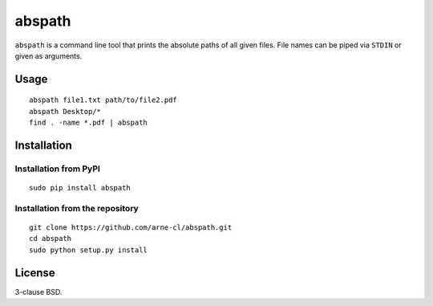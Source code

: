 abspath
=======

``abspath`` is a command line tool that prints the absolute paths of all given
files. File names can be piped via ``STDIN`` or given as arguments.

Usage
-----

::

    abspath file1.txt path/to/file2.pdf
    abspath Desktop/*
    find . -name *.pdf | abspath

Installation
------------

Installation from PyPI
~~~~~~~~~~~~~~~~~~~~~~

::

    sudo pip install abspath

Installation from the repository
~~~~~~~~~~~~~~~~~~~~~~~~~~~~~~~~

::

    git clone https://github.com/arne-cl/abspath.git
    cd abspath
    sudo python setup.py install

License
-------

3-clause BSD.
